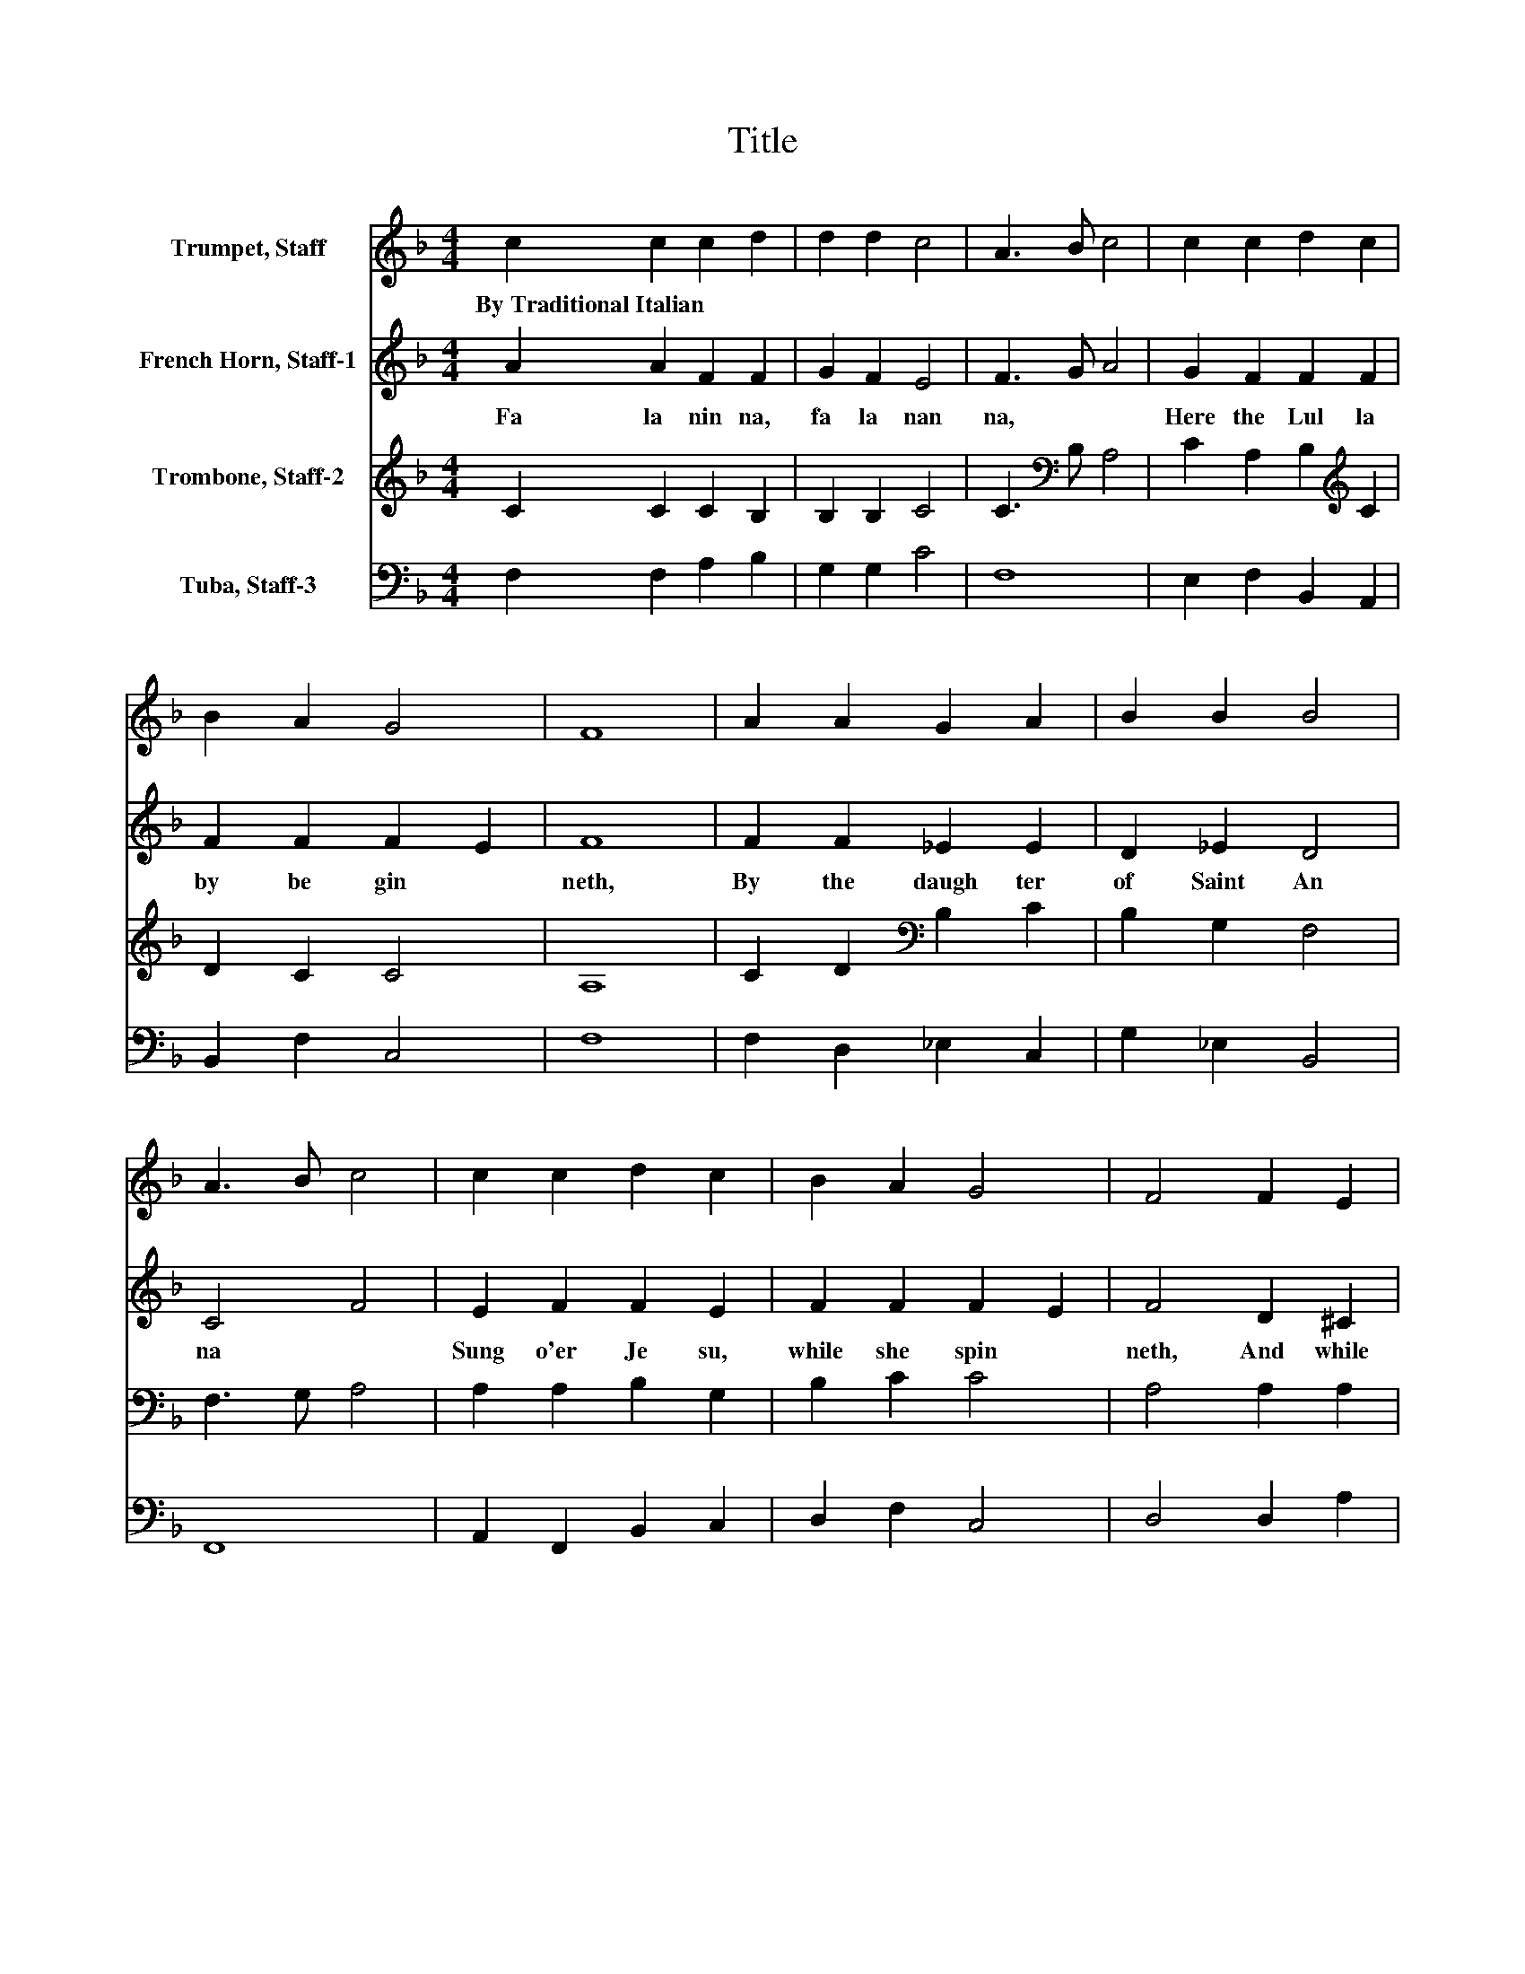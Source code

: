 X:1
T:Title
%%score 1 2 3 4
L:1/8
M:4/4
K:F
V:1 treble nm="Trumpet, Staff"
V:2 treble nm="French Horn, Staff-1"
V:3 treble nm="Trombone, Staff-2"
V:4 bass nm="Tuba, Staff-3"
V:1
 c2 c2 c2 d2 | d2 d2 c4 | A3 B c4 | c2 c2 d2 c2 | B2 A2 G4 | F8 | A2 A2 G2 A2 | B2 B2 B4 | %8
w: By~Traditional~Italian * * *||||||||
 A3 B c4 | c2 c2 d2 c2 | B2 A2 G4 | F4 F2 E2 | D2 E2 F2 F2 | G4 A4 | c2 c2 d2 c2 | B2 A2 G4 | F8 |] %17
w: |||||||||
V:2
 A2 A2 F2 F2 | G2 F2 E4 | F3 G A4 | G2 F2 F2 F2 | F2 F2 F2 E2 | F8 | F2 F2 _E2 E2 | D2 _E2 D4 | %8
w: Fa~ la~ nin na,~|fa~ la~ nan|na,~ * *|Here~ the~ Lul la|by~ be gin *|neth,~|By~ the~ daugh ter~|of~ Saint~ An|
 C4 F4 | E2 F2 F2 E2 | F2 F2 F2 E2 | F4 D2 ^C2 | D2 ^C2 D2 D2 | D2 E2 F4 | A2 A2 A2 A2 | %15
w: na~ *|Sung~ o'er~ Je su,~|while~ she~ spin *|neth,~ And~ while~|An gels~ chant~ O|san * na,~|Fa~ la~ nin na,~|
 F2 F2 F2 E2 | F3 G A4 |] %17
w: fa~ la~ nan *|na.~ * *|
V:3
 C2 C2 C2 B,2 | B,2 B,2 C4 | C3[K:bass] B, A,4 | C2 A,2 B,2[K:treble] C2 | D2 C2 C4 | A,8 | %6
 C2 D2[K:bass] B,2 C2 | B,2 G,2 F,4 | F,3 G, A,4 | A,2 A,2 B,2 G,2 | B,2 C2 C4 | A,4 A,2 A,2 | %12
 A,2 G,2 A,2[K:treble] D2 | B,4 C4 | F2 E2 F2 E2 | D2 C2 C4 | A,3 B, C4 |] %17
V:4
 F,2 F,2 A,2 B,2 | G,2 G,2 C4 | F,8 | E,2 F,2 B,,2 A,,2 | B,,2 F,2 C,4 | F,8 | F,2 D,2 _E,2 C,2 | %7
 G,2 _E,2 B,,4 | F,,8 | A,,2 F,,2 B,,2 C,2 | D,2 F,2 C,4 | D,4 D,2 A,2 | F,2 E,2 D,2 A,2 | %13
 G,4 F,4 | F,2 A,2 D2 A,2 | B,2 F,2 C2 C,2 | F,8 |] %17

